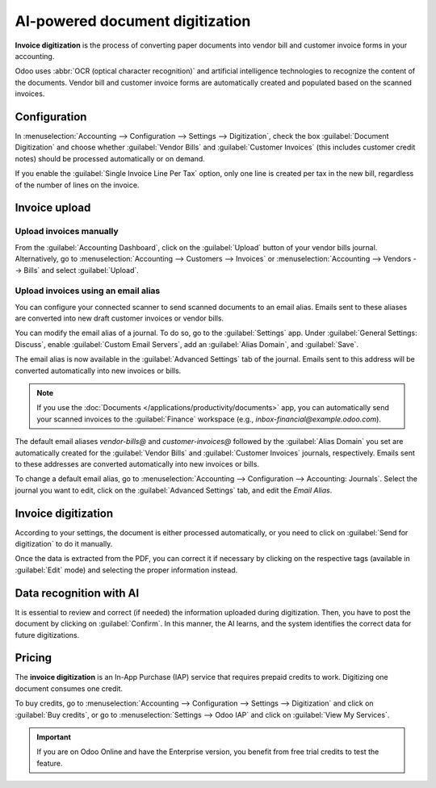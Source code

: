 ================================
AI-powered document digitization
================================

**Invoice digitization** is the process of converting paper documents into vendor bill and customer
invoice forms in your accounting.

Odoo uses :abbr:`OCR (optical character recognition)` and artificial intelligence technologies to
recognize the content of the documents. Vendor bill and customer invoice forms are automatically
created and populated based on the scanned invoices.

.. seealso::
   - `Test Odoo's invoice digitization <https://www.odoo.com/app/invoice-automation>`_
   - `Odoo Tutorials: Invoice Digitization with OCR
     <https://www.odoo.com/slides/slide/digitize-bills-with-ocr-1712>`_

Configuration
=============

In :menuselection:`Accounting --> Configuration --> Settings --> Digitization`, check the box
:guilabel:`Document Digitization` and choose whether :guilabel:`Vendor Bills` and
:guilabel:`Customer Invoices` (this includes customer credit notes) should be processed
automatically or on demand.

If you enable the :guilabel:`Single Invoice Line Per Tax` option, only one line is created per tax
in the new bill, regardless of the number of lines on the invoice.

Invoice upload
==============

Upload invoices manually
------------------------

From the :guilabel:`Accounting Dashboard`, click on the :guilabel:`Upload` button of your vendor
bills journal.
Alternatively, go to :menuselection:`Accounting --> Customers --> Invoices` or
:menuselection:`Accounting --> Vendors --> Bills` and select :guilabel:`Upload`.

.. _invoice-digitization/email-alias:

Upload invoices using an email alias
------------------------------------

You can configure your connected scanner to send scanned documents to an email alias. Emails sent to
these aliases are converted into new draft customer invoices or vendor bills.

You can modify the email alias of a journal. To do so, go to the :guilabel:`Settings` app. Under
:guilabel:`General Settings: Discuss`, enable :guilabel:`Custom Email Servers`, add an
:guilabel:`Alias Domain`, and :guilabel:`Save`.

The email alias is now available in the :guilabel:`Advanced Settings` tab of the journal. Emails
sent to this address will be converted automatically into new invoices or bills.

.. note::
   If you use the :doc:`Documents </applications/productivity/documents>` app, you can automatically
   send your scanned invoices to the :guilabel:`Finance` workspace (e.g.,
   `inbox-financial@example.odoo.com`).

The default email aliases `vendor-bills@` and `customer-invoices@` followed by the
:guilabel:`Alias Domain` you set are automatically created for the :guilabel:`Vendor Bills` and
:guilabel:`Customer Invoices` journals, respectively. Emails sent to these addresses are converted
automatically into new invoices or bills.

To change a default email alias, go to
:menuselection:`Accounting --> Configuration --> Accounting: Journals`. Select the journal you want
to edit, click on the :guilabel:`Advanced Settings` tab, and edit the `Email Alias`.

Invoice digitization
====================

According to your settings, the document is either processed automatically, or you need to click on
:guilabel:`Send for digitization` to do it manually.

Once the data is extracted from the PDF, you can correct it if necessary by clicking on the
respective tags (available in :guilabel:`Edit` mode) and selecting the proper information instead.

Data recognition with AI
========================

It is essential to review and correct (if needed) the information uploaded during digitization.
Then, you have to post the document by clicking on :guilabel:`Confirm`. In this manner, the AI
learns, and the system identifies the correct data for future digitizations.

Pricing
=======

The **invoice digitization** is an In-App Purchase (IAP) service that requires prepaid credits to
work. Digitizing one document consumes one credit.

To buy credits, go to :menuselection:`Accounting --> Configuration --> Settings --> Digitization`
and click on :guilabel:`Buy credits`, or go to :menuselection:`Settings --> Odoo IAP` and click on
:guilabel:`View My Services`.

.. important::
   If you are on Odoo Online and have the Enterprise version, you benefit from free trial credits to
   test the feature.

.. seealso::
   - `Our Privacy Policy <https://iap.odoo.com/privacy#header_6>`_
   - :doc:`/applications/essentials/in_app_purchase`
